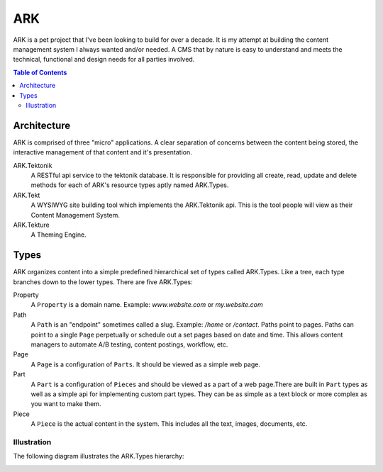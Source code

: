 ==================================================================
ARK
==================================================================

ARK is a pet project that I've been looking to build for over a decade. It is my attempt at building the content management system I always wanted and/or needed. A CMS that by nature is easy to understand and meets the technical, functional and design needs for all parties involved. 

.. _TOP:
.. contents:: Table of Contents
   :depth: 2

Architecture
------------
ARK is comprised of three "micro" applications. A clear separation of concerns between the content being stored, the interactive management of that content and it's presentation.

ARK.Tektonik
   A RESTful api service to the tektonik database. It is responsible for providing all create, read, update and delete methods for each of ARK's resource types aptly named ARK.Types.
ARK.Tekt
   A WYSIWYG site building tool which implements the ARK.Tektonik api. This is the tool people will view as their Content Management System.
ARK.Tekture
   A Theming Engine.

Types
-----
ARK organizes content into a simple predefined hierarchical set of types called ARK.Types. Like a tree, each type branches down to the lower types. There are five ARK.Types:

Property
   A ``Property`` is a domain name. Example: *www.website.com* or *my.website.com*

Path
   A ``Path`` is an "endpoint" sometimes called a slug. Example: */home* or */contact*. Paths point to pages. Paths can point to a single ``Page`` perpetually or schedule out a set pages based on date and time. This allows content managers to automate A/B testing, content postings, workflow, etc.

Page
   A ``Page`` is a configuration of ``Parts``. It should be viewed as a simple web page.

Part
  A ``Part`` is a configuration of ``Pieces`` and should be viewed as a part of a web page.There are built in ``Part`` types as well as a simple api for implementing custom part types. They can be as simple as a text block or more complex as you want to make them.

Piece
  A ``Piece`` is the actual content in the system. This includes all the text, images, documents, etc. 


Illustration
^^^^^^^^^^^^
The following diagram illustrates the ARK.Types hierarchy:

.. image:: ARK.png
   :scale: 75 %
   :alt: ARK.Types
   :align: right


